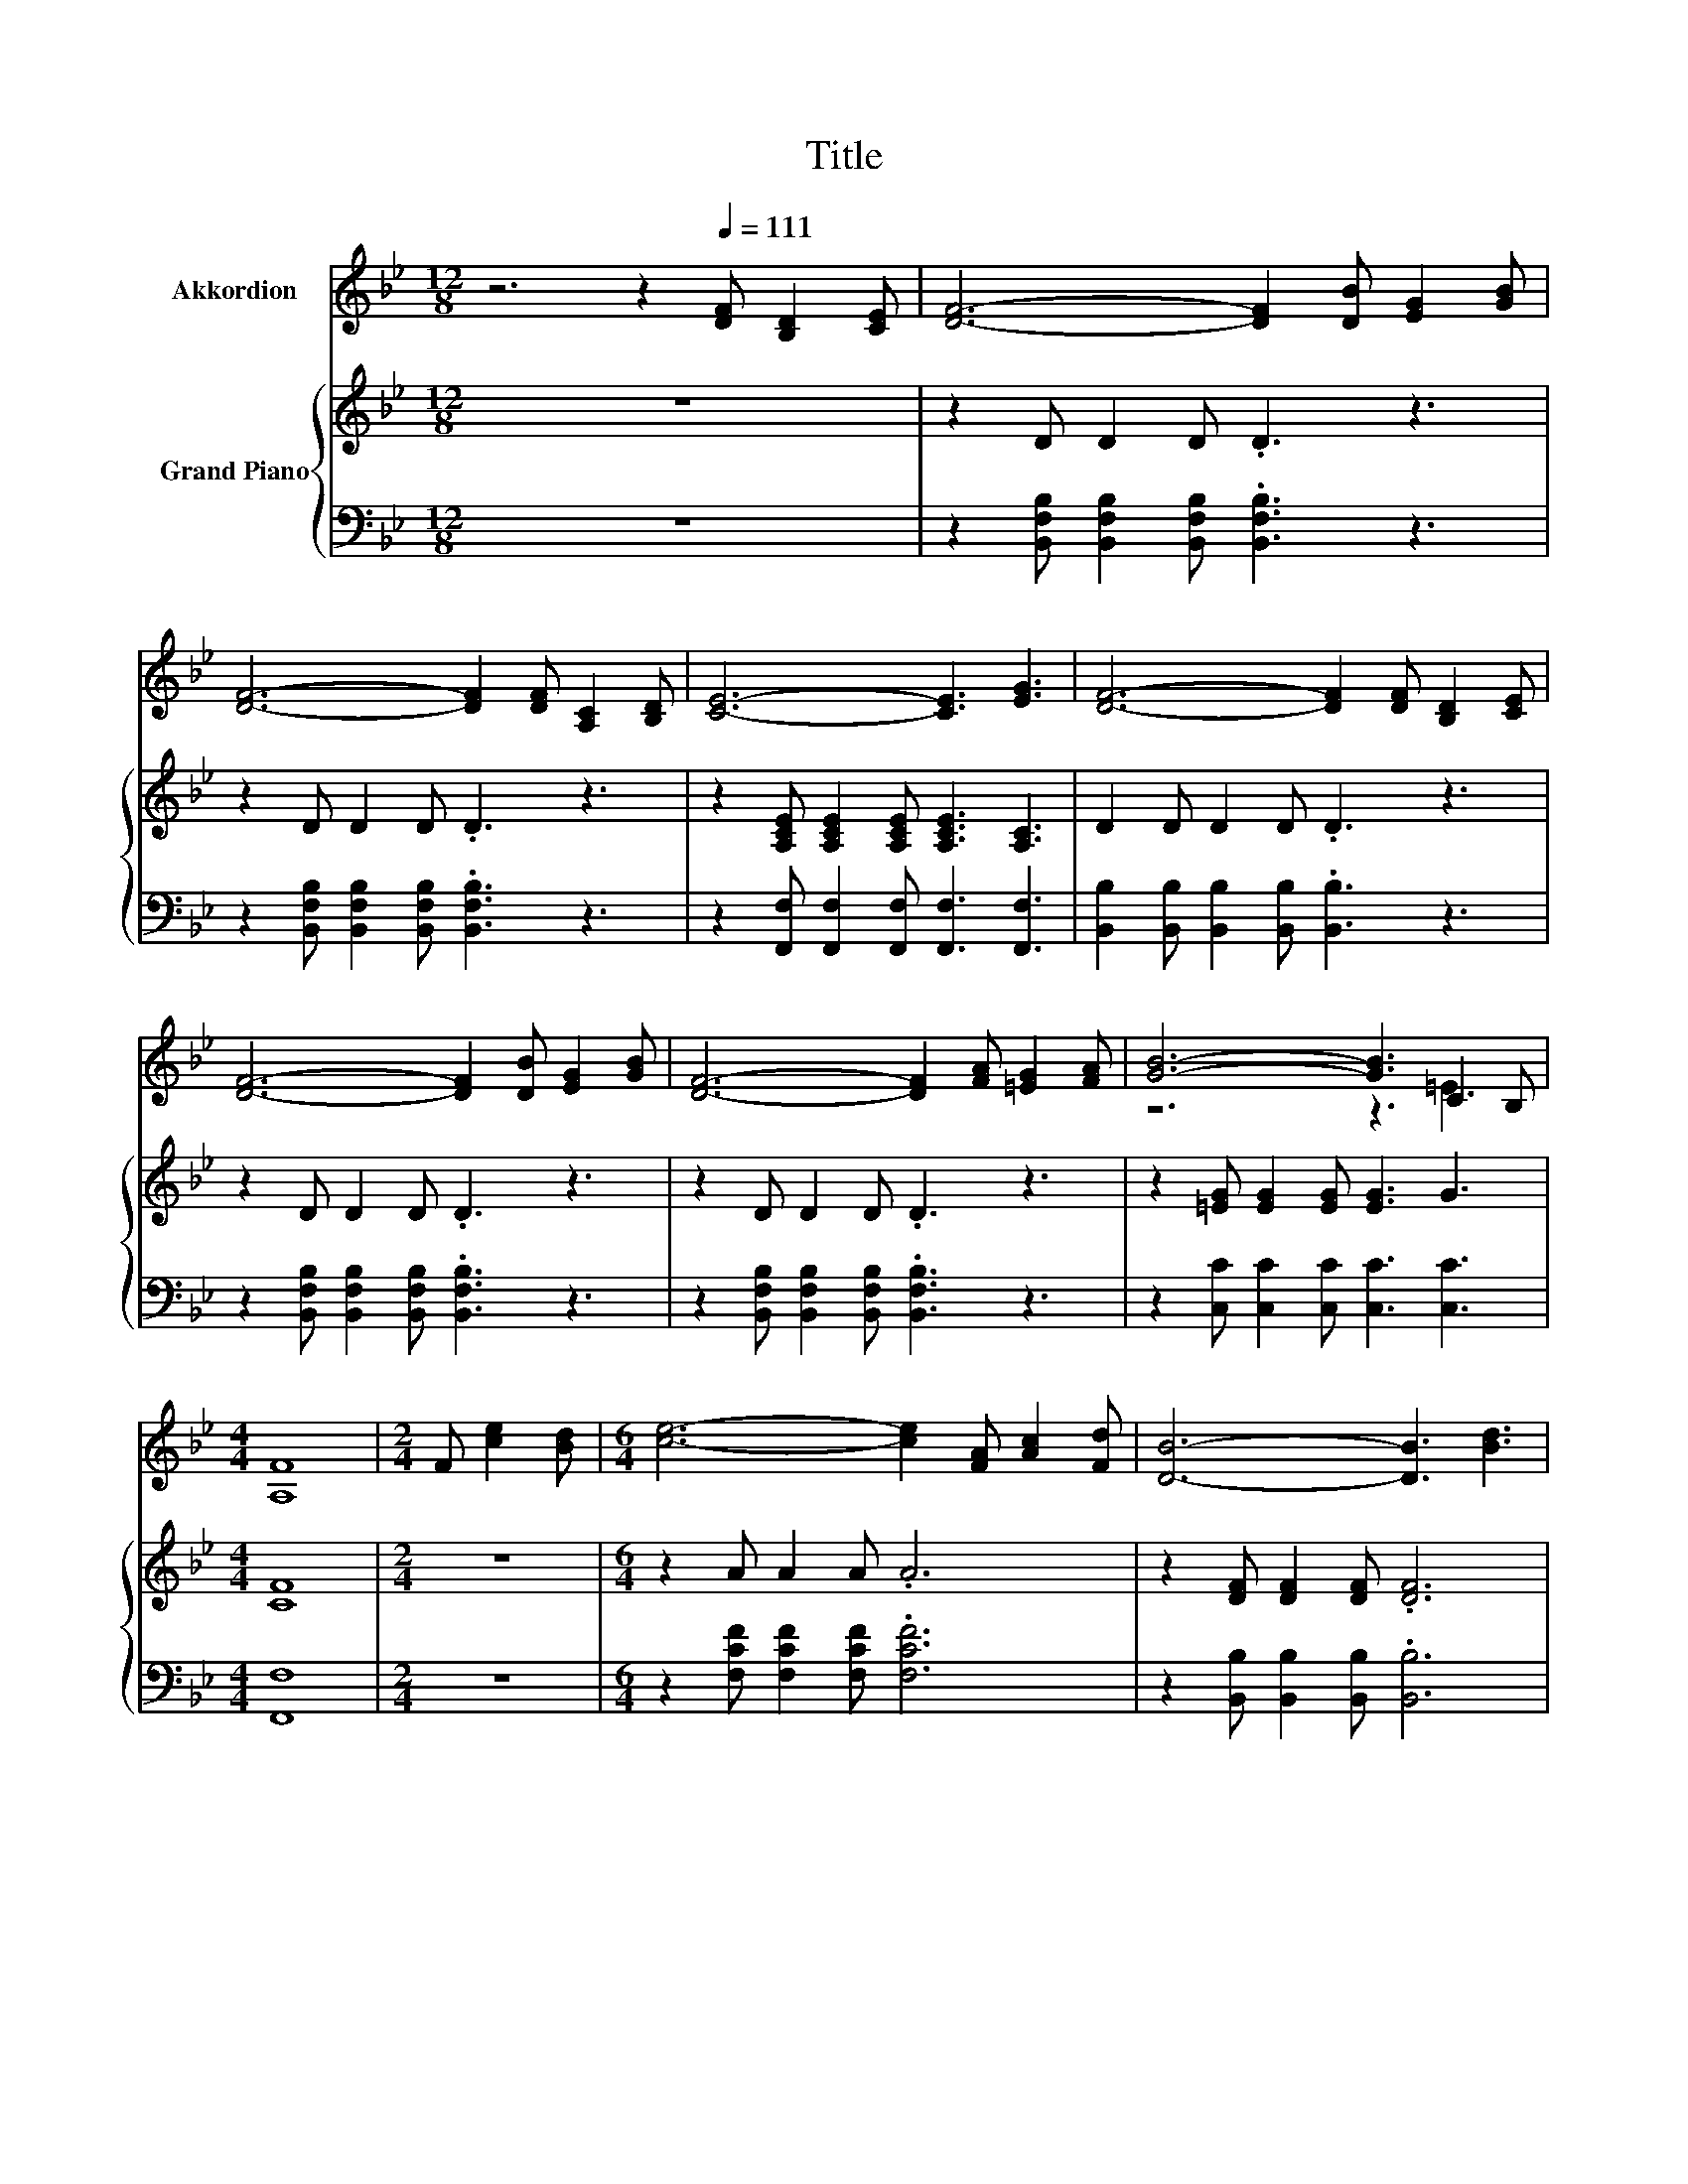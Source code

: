 X:1
T:Title
%%score ( 1 2 ) { ( 3 6 ) | ( 4 5 ) }
L:1/8
M:12/8
K:Bb
V:1 treble nm="Akkordion"
V:2 treble 
V:3 treble nm="Grand Piano"
V:6 treble 
V:4 bass 
V:5 bass 
V:1
 z6 z2[Q:1/4=111] [DF] [B,D]2 [CE] | [DF]6- [DF]2 [DB] [EG]2 [GB] | %2
 [DF]6- [DF]2 [DF] [A,C]2 [B,D] | [CE]6- [CE]3 [EG]3 | [DF]6- [DF]2 [DF] [B,D]2 [CE] | %5
 [DF]6- [DF]2 [DB] [EG]2 [GB] | [DF]6- [DF]2 [FA] [=EG]2 [FA] | [GB]6- [GB]3 C2 B, | %8
[M:4/4] [A,F]8 |[M:2/4] F [ce]2 [Bd] |[M:6/4] [ce]6- [ce]2 [FA] [Ac]2 [Fd] | [DB]6- [DB]3 [Bd]3 | %12
 [Ac]6- [Ac]2 [GB] [FA]2 [=EG] | F6- F2 [DF] [B,D]2 [CE] | [DF]6- [DF]2 [DB] [EG]2 [GB] | %15
 [DF]6- [DF]2 [Bd] [Ac]2 [Bd] | [ce]6- [ce]3 A2- [EA] |[M:9/8] B8- B |] %18
V:2
 x12 | x12 | x12 | x12 | x12 | x12 | x12 | z6 z3 =E3 |[M:4/4] x8 |[M:2/4] x4 |[M:6/4] x12 | x12 | %12
 x12 | x12 | x12 | x12 | z6 z2 z .F3 |[M:9/8] D3 E3 D3 |] %18
V:3
 z12 | z2 D D2 D .D3 z3 | z2 D D2 D .D3 z3 | z2 [A,CE] [A,CE]2 [A,CE] [A,CE]3 [A,C]3 | %4
 D2 D D2 D .D3 z3 | z2 D D2 D .D3 z3 | z2 D D2 D .D3 z3 | z2 [=EG] [EG]2 [EG] [EG]3 G3 | %8
[M:4/4] [CF]8 |[M:2/4] z4 |[M:6/4] z2 A A2 A .A6 | z2 [DF] [DF]2 [DF] .[DF]6 | %12
 z2 F F2 F F3 F2 [=EG] | .[F,F]2- .[F,-B,F-] .[F,-CF-]2 .[F,-DF-] .[F,CF]6 | z2 D D2 D .D6 | %15
 z2 D D2 D .D6 | z2 A A2 A .A6 |[M:9/8] z2 [FB] [EB]2 [EB] [DB]3 |] %18
V:4
 z12 | z2 [B,,F,B,] [B,,F,B,]2 [B,,F,B,] .[B,,F,B,]3 z3 | %2
 z2 [B,,F,B,] [B,,F,B,]2 [B,,F,B,] .[B,,F,B,]3 z3 | z2 [F,,F,] [F,,F,]2 [F,,F,] [F,,F,]3 [F,,F,]3 | %4
 [B,,B,]2 [B,,B,] [B,,B,]2 [B,,B,] .[B,,B,]3 z3 | %5
 z2 [B,,F,B,] [B,,F,B,]2 [B,,F,B,] .[B,,F,B,]3 z3 | %6
 z2 [B,,F,B,] [B,,F,B,]2 [B,,F,B,] .[B,,F,B,]3 z3 | z2 [C,C] [C,C]2 [C,C] [C,C]3 [C,C]3 | %8
[M:4/4] [F,,F,]8 |[M:2/4] z4 |[M:6/4] z2 [F,CF] [F,CF]2 [F,CF] .[F,CF]6 | %11
 z2 [B,,B,] [B,,B,]2 [B,,B,] .[B,,B,]6 | z2 [C,C] [C,C]2 [C,C] [C,C]3 C2 B, | z2 G, A,2 B, z6 | %14
 z2 [B,,F,B,] [B,,F,B,]2 [B,,F,B,] .[B,,F,B,]6 | z2 [B,,F,B,] [B,,F,B,]2 [B,,F,B,] .[B,,F,B,]6 | %16
 z2 [F,CF] [F,CF]2 [F,CF] .[F,CF]6 |[M:9/8] z2 [B,,F,] [B,,G,]2 [B,,G,] [B,,F,]3 |] %18
V:5
 x12 | x12 | x12 | x12 | x12 | x12 | x12 | x12 |[M:4/4] x8 |[M:2/4] x4 |[M:6/4] x12 | x12 | %12
 z6 z2 z C,3 | .F,,12 | x12 | x12 | x12 |[M:9/8] x9 |] %18
V:6
 x12 | x12 | x12 | x12 | x12 | x12 | x12 | x12 |[M:4/4] x8 |[M:2/4] x4 |[M:6/4] x12 | x12 | x12 | %13
 .A,6 z6 | x12 | x12 | x12 |[M:9/8] x9 |] %18

